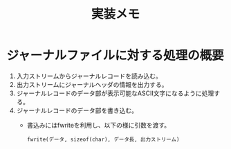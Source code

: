 #+title: 実装メモ

* ジャーナルファイルに対する処理の概要

1. 入力ストリームからジャーナルレコードを読み込む。
2. 出力ストリームにジャーナルヘッダの情報を出力する。
3. ジャーナルレコードのデータ部が表示可能なASCII文字になるように処理する。
4. ジャーナルレコードのデータ部を書き込む。
   - 書込みにはfwriteを利用し、以下の様に引数を渡す。
     #+begin_example
     fwrite(データ, sizeof(char), データ長, 出力ストリーム)
     #+end_example
